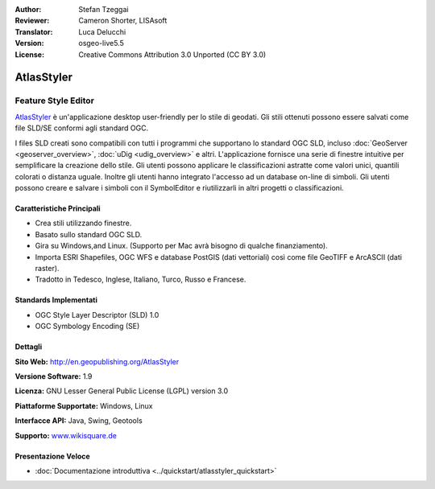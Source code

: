 :Author: Stefan Tzeggai
:Reviewer: Cameron Shorter, LISAsoft
:Translator: Luca Delucchi
:Version: osgeo-live5.5
:License: Creative Commons Attribution 3.0 Unported (CC BY 3.0)

.. image:: ../../images/project_logos/logo-AtlasStyler.png
  :scale: 100 %
  :alt: project logo
  :align: right
  :target: http://en.geopublishing.org/AtlasStyler


AtlasStyler
================================================================================

Feature Style Editor
~~~~~~~~~~~~~~~~~~~~~~~~~~~~~~~~~~~~~~~~~~~~~~~~~~~~~~~~~~~~~~~~~~~~~~~~~~~~~~~~

`AtlasStyler <http://en.geopublishing.org/AtlasStyler>`_ è un'applicazione 
desktop user-friendly per lo stile di geodati. Gli stili ottenuti possono essere 
salvati come file SLD/SE conformi agli standard OGC.

I files SLD creati sono compatibili con tutti i programmi che supportano lo standard 
OGC SLD, incluso :doc:`GeoServer <geoserver_overview>`, :doc:`uDig <udig_overview>` 
e altri. L'applicazione fornisce una serie di
finestre intuitive per semplificare la creazione dello stile. Gli utenti possono 
applicare le classificazioni astratte come valori unici, quantili colorati o distanza 
uguale. Inoltre gli utenti hanno integrato l'accesso ad un database on-line di simboli. 
Gli utenti possono creare e salvare i simboli con il SymbolEditor e riutilizzarli
in altri progetti o classificazioni.

.. image:: ../../images/screenshots/1024x768/atlasstyler-overview.png
  :scale: 40 %
  :alt: screenshot
  :align: right

Caratteristiche Principali
--------------------------------------------------------------------------------

* Crea stili utilizzando finestre.
* Basato sullo standard OGC SLD.
* Gira su Windows,and Linux. (Supporto per Mac avrà bisogno di qualche finanziamento).
* Importa ESRI Shapefiles, OGC WFS e database PostGIS (dati vettoriali) 
  così come file GeoTIFF e ArcASCII (dati raster).
* Tradotto in Tedesco, Inglese, Italiano, Turco, Russo e Francese.

Standards Implementati
--------------------------------------------------------------------------------

* OGC Style Layer Descriptor (SLD) 1.0
* OGC Symbology Encoding (SE)

Dettagli
--------------------------------------------------------------------------------

**Sito Web:** http://en.geopublishing.org/AtlasStyler

**Versione Software:** 1.9

**Licenza:** GNU Lesser General Public License (LGPL) version 3.0

**Piattaforme Supportate:** Windows, Linux

**Interfacce API:** Java, Swing, Geotools

**Supporto:** `www.wikisquare.de <http://www.wikisquare.de>`_ 

Presentazione Veloce
--------------------------------------------------------------------------------

* :doc:`Documentazione introduttiva <../quickstart/atlasstyler_quickstart>`


